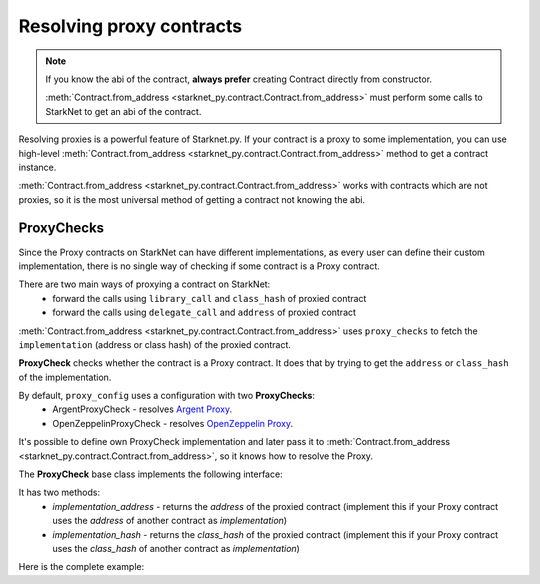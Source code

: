 #########################
Resolving proxy contracts
#########################

.. note::
    If you know the abi of the contract, **always prefer** creating Contract directly from constructor.

    :meth:`Contract.from_address <starknet_py.contract.Contract.from_address>` must perform some calls to StarkNet to get an abi of the contract.

Resolving proxies is a powerful feature of Starknet.py. If your contract is a proxy to some implementation, you can use
high-level :meth:`Contract.from_address <starknet_py.contract.Contract.from_address>` method to get a contract instance.

:meth:`Contract.from_address <starknet_py.contract.Contract.from_address>` works with contracts which are not proxies, so it is the most universal method of getting
a contract not knowing the abi.

.. codesnippet:: ../../starknet_py/tests/e2e/docs/guide/test_resolving_proxies.py
    :language: python
    :dedent: 4
    :start-after: docs-1: start
    :end-before: docs-1: end


ProxyChecks
-----------

Since the Proxy contracts on StarkNet can have different implementations, as every user can define their custom implementation, there is no single way of checking if some contract is a Proxy contract.

There are two main ways of proxying a contract on StarkNet:
 - forward the calls using ``library_call`` and ``class_hash`` of proxied contract
 - forward the calls using ``delegate_call`` and ``address`` of proxied contract

:meth:`Contract.from_address <starknet_py.contract.Contract.from_address>` uses ``proxy_checks`` to fetch the ``implementation`` (address or class hash) of the proxied contract.

**ProxyCheck** checks whether the contract is a Proxy contract.
It does that by trying to get the ``address`` or ``class_hash`` of the implementation.

By default, ``proxy_config`` uses a configuration with two **ProxyChecks**:
 - ArgentProxyCheck - resolves `Argent Proxy <https://github.com/argentlabs/argent-contracts-starknet/blob/b7c4af7462a461386d29551400b985832ba942de/contracts/upgrade/Proxy.cairo>`_.
 - OpenZeppelinProxyCheck - resolves `OpenZeppelin Proxy <https://github.com/OpenZeppelin/cairo-contracts/blob/d12abf335f5c778fd19d6f99e91c099b40865deb/src/openzeppelin/upgrades/presets/Proxy.cairo>`_.

It's possible to define own ProxyCheck implementation and later pass it to :meth:`Contract.from_address <starknet_py.contract.Contract.from_address>`, so it knows how to resolve the Proxy.

The **ProxyCheck** base class implements the following interface:

.. codesnippet:: ../../starknet_py/proxy/proxy_check.py
    :language: python
    :start-after: docs-proxy-check: start
    :end-before: docs-proxy-check: end

It has two methods:
 - `implementation_address` - returns the `address` of the proxied contract (implement this if your Proxy contract uses the `address` of another contract as `implementation`)
 - `implementation_hash` - returns the `class_hash` of the proxied contract (implement this if your Proxy contract uses the `class_hash` of another contract as `implementation`)


Here is the complete example:

.. codesnippet:: ../../starknet_py/tests/e2e/docs/guide/test_resolving_proxies.py
    :language: python
    :dedent: 4
    :start-after: docs-2: start
    :end-before: docs-2: end
